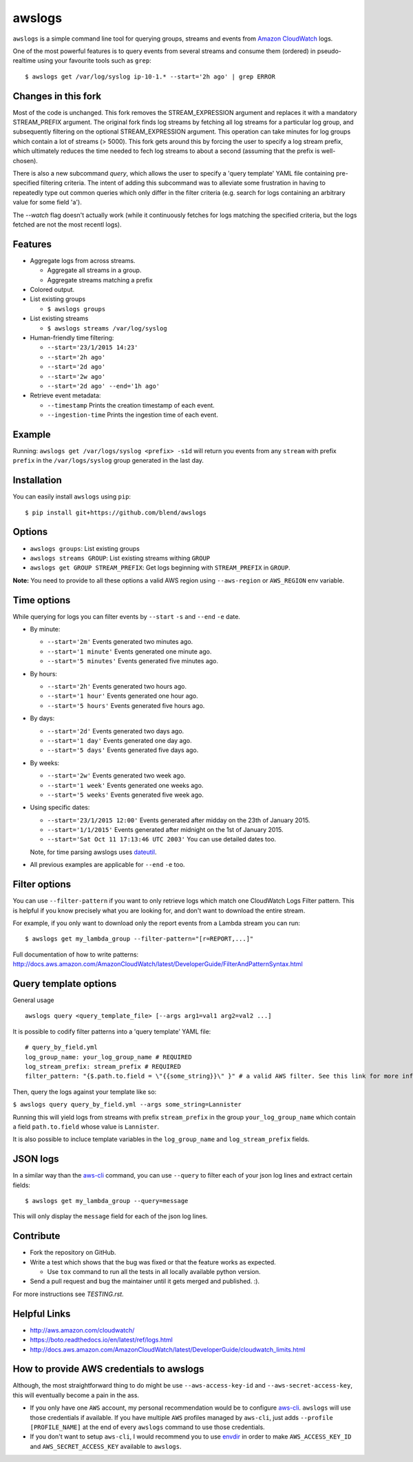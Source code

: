 awslogs
=======

.. image:: https://badge.fury.io/py/awslogs.png
  :target: http://badge.fury.io/py/awslogs

.. image:: https://travis-ci.org/jorgebastida/awslogs.png?branch=master
    :target: https://travis-ci.org/jorgebastida/awslogs

.. image:: https://coveralls.io/repos/jorgebastida/awslogs/badge.svg
  :target: https://coveralls.io/r/jorgebastida/awslogs


``awslogs`` is a simple command line tool for querying groups, streams and events from `Amazon CloudWatch <http://aws.amazon.com/cloudwatch/>`_ logs.

One of the most powerful features is to query events from several streams and consume them (ordered) in pseudo-realtime using your favourite tools such as ``grep``::

    $ awslogs get /var/log/syslog ip-10-1.* --start='2h ago' | grep ERROR


Changes in this fork
--------------------
Most of the code is unchanged. This fork removes the STREAM_EXPRESSION argument and replaces it with a mandatory STREAM_PREFIX argument. The original fork finds log streams by fetching all log streams for a particular log group, and subsequently filtering on the optional STREAM_EXPRESSION argument. This operation can take minutes for log groups which contain a lot of streams (> 5000). This fork gets around this by forcing the user to specify a log stream prefix, which ultimately reduces the time needed to fech log streams to about a second (assuming that the prefix is well-chosen).

There is also a new subcommand `query`, which allows the user to specify a 'query template' YAML file containing pre-specified filtering criteria. The intent of adding this subcommand was to alleviate some frustration in having to repeatedly type out common queries which only differ in the filter criteria (e.g. search for logs containing an arbitrary value for some field 'a').

The `--watch` flag doesn't actually work (while it continuously fetches for logs matching the specified criteria, but the logs fetched are not the most recentl logs).



Features
--------

* Aggregate logs from across streams.

  - Aggregate all streams in a group.
  - Aggregate streams matching a prefix

* Colored output.
* List existing groups

  - ``$ awslogs groups``

* List existing streams

  - ``$ awslogs streams /var/log/syslog``

* Human-friendly time filtering:

  - ``--start='23/1/2015 14:23'``
  - ``--start='2h ago'``
  - ``--start='2d ago'``
  - ``--start='2w ago'``
  - ``--start='2d ago' --end='1h ago'``

* Retrieve event metadata:

  - ``--timestamp`` Prints the creation timestamp of each event.
  - ``--ingestion-time`` Prints the ingestion time of each event.


Example
-------

Running: ``awslogs get /var/logs/syslog <prefix> -s1d`` will return you events from any ``stream`` with prefix ``prefix`` in the ``/var/logs/syslog`` group generated in the last day.

.. image:: https://github.com/jorgebastida/awslogs/raw/master/media/screenshot.png


Installation
------------

You can easily install ``awslogs`` using ``pip``::

  $ pip install git+https://github.com/blend/awslogs



Options
-------

* ``awslogs groups``: List existing groups
* ``awslogs streams GROUP``: List existing streams withing ``GROUP``
* ``awslogs get GROUP STREAM_PREFIX``: Get logs beginning with ``STREAM_PREFIX`` in ``GROUP``.

**Note:** You need to provide to all these options a valid AWS region using ``--aws-region`` or ``AWS_REGION`` env variable.


Time options
-------------

While querying for logs you can filter events by ``--start`` ``-s`` and ``--end`` ``-e`` date.

* By minute:

  - ``--start='2m'`` Events generated two minutes ago.
  - ``--start='1 minute'`` Events generated one minute ago.
  - ``--start='5 minutes'`` Events generated five minutes ago.

* By hours:

  - ``--start='2h'`` Events generated two hours ago.
  - ``--start='1 hour'`` Events generated one hour ago.
  - ``--start='5 hours'`` Events generated five hours ago.

* By days:

  - ``--start='2d'`` Events generated two days ago.
  - ``--start='1 day'`` Events generated one day ago.
  - ``--start='5 days'`` Events generated five days ago.

* By weeks:

  - ``--start='2w'`` Events generated two week ago.
  - ``--start='1 week'`` Events generated one weeks ago.
  - ``--start='5 weeks'`` Events generated five week ago.

* Using specific dates:

  - ``--start='23/1/2015 12:00'`` Events generated after midday  on the 23th of January 2015.
  - ``--start='1/1/2015'`` Events generated after midnight on the 1st of January 2015.
  - ``--start='Sat Oct 11 17:13:46 UTC 2003'`` You can use detailed dates too.

  Note, for time parsing awslogs uses `dateutil <https://dateutil.readthedocs.io/en/latest/>`_.

* All previous examples are applicable for  ``--end`` ``-e`` too.

Filter options
----------------

You can use ``--filter-pattern`` if you want to only retrieve logs which match one CloudWatch Logs Filter pattern.
This is helpful if you know precisely what you are looking for, and don't want to download the entire stream.

For example, if you only want to download only the report events from a Lambda stream you can run::

  $ awslogs get my_lambda_group --filter-pattern="[r=REPORT,...]"


Full documentation of how to write patterns: http://docs.aws.amazon.com/AmazonCloudWatch/latest/DeveloperGuide/FilterAndPatternSyntax.html

Query template options
----------------------

General usage

::

  awslogs query <query_template_file> [--args arg1=val1 arg2=val2 ...]

It is possible to codify filter patterns into a 'query template' YAML file:

::

  # query_by_field.yml
  log_group_name: your_log_group_name # REQUIRED
  log_stream_prefix: stream_prefix # REQUIRED
  filter_pattern: "{$.path.to.field = \"{{some_string}}\" }" # a valid AWS filter. See this link for more information on how to construct filter patterns: http://docs.aws.amazon.com/cli/latest/userguide/controlling-output.html#controlling-output-filter

Then, query the logs against your template like so:

``$ awslogs query query_by_field.yml --args some_string=Lannister``

Running this will yield logs from streams with prefix ``stream_prefix`` in the group ``your_log_group_name`` which contain a field ``path.to.field`` whose value is ``Lannister``.

It is also possible to incluce template variables in the ``log_group_name`` and ``log_stream_prefix`` fields.


JSON logs
------------

In a similar way than the `aws-cli <http://docs.aws.amazon.com/cli/latest/userguide/controlling-output.html#controlling-output-filter>`_ command, you can use  ``--query`` to
filter each of your json log lines and extract certain fields::

  $ awslogs get my_lambda_group --query=message

This will only display the ``message`` field for each of the json log lines.


Contribute
-----------

* Fork the repository on GitHub.
* Write a test which shows that the bug was fixed or that the feature works as expected.

  - Use ``tox`` command to run all the tests in all locally available python version.

* Send a pull request and bug the maintainer until it gets merged and published. :).

For more instructions see `TESTING.rst`.


Helpful Links
-------------

* http://aws.amazon.com/cloudwatch/
* https://boto.readthedocs.io/en/latest/ref/logs.html
* http://docs.aws.amazon.com/AmazonCloudWatch/latest/DeveloperGuide/cloudwatch_limits.html

How to provide AWS credentials to awslogs
------------------------------------------

Although, the most straightforward thing to do might be use ``--aws-access-key-id`` and ``--aws-secret-access-key``, this will eventually become a pain in the ass.

* If you only have one ``AWS`` account, my personal recommendation would be to configure `aws-cli <http://aws.amazon.com/cli/>`_. ``awslogs`` will use those credentials if available. If you have multiple ``AWS`` profiles managed by ``aws-cli``, just adds ``--profile [PROFILE_NAME]`` at the end of every ``awslogs`` command to use those credentials.
* If you don't want to setup ``aws-cli``, I would recommend you to use `envdir <https://pypi.python.org/pypi/envdir>`_ in order to make ``AWS_ACCESS_KEY_ID`` and ``AWS_SECRET_ACCESS_KEY`` available to ``awslogs``.
